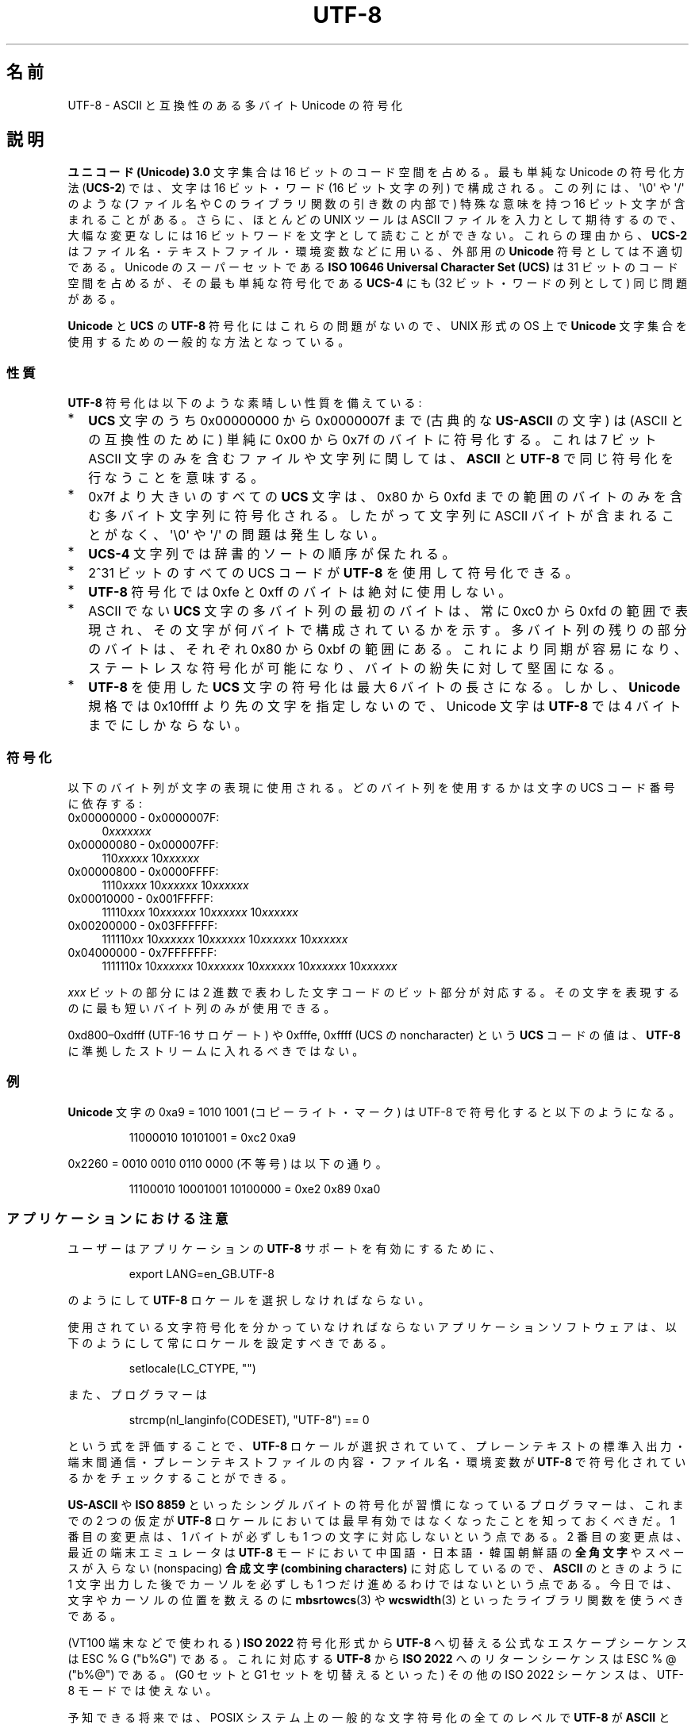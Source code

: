.\" Hey Emacs! This file is -*- nroff -*- source.
.\"
.\" Copyright (C) Markus Kuhn, 1996, 2001
.\"
.\" This is free documentation; you can redistribute it and/or
.\" modify it under the terms of the GNU General Public License as
.\" published by the Free Software Foundation; either version 2 of
.\" the License, or (at your option) any later version.
.\"
.\" The GNU General Public License's references to "object code"
.\" and "executables" are to be interpreted as the output of any
.\" document formatting or typesetting system, including
.\" intermediate and printed output.
.\"
.\" This manual is distributed in the hope that it will be useful,
.\" but WITHOUT ANY WARRANTY; without even the implied warranty of
.\" MERCHANTABILITY or FITNESS FOR A PARTICULAR PURPOSE.  See the
.\" GNU General Public License for more details.
.\"
.\" You should have received a copy of the GNU General Public
.\" License along with this manual; if not, write to the Free
.\" Software Foundation, Inc., 59 Temple Place, Suite 330, Boston, MA 02111,
.\" USA.
.\"
.\" 1995-11-26  Markus Kuhn <mskuhn@cip.informatik.uni-erlangen.de>
.\"      First version written
.\" 2001-05-11  Markus Kuhn <mgk25@cl.cam.ac.uk>
.\"      Update
.\"
.\"*******************************************************************
.\"
.\" This file was generated with po4a. Translate the source file.
.\"
.\"*******************************************************************
.TH UTF\-8 7 2001\-05\-11 GNU "Linux Programmer's Manual"
.SH 名前
UTF\-8 \- ASCII と互換性のある多バイト Unicode の符号化
.SH 説明
\fBユニコード (Unicode) 3.0\fP 文字集合は 16 ビットのコード空間を占める。
最も単純な Unicode の符号化方法 (\fBUCS\-2\fP)
では、文字は 16 ビット・ワード (16 ビット文字の列) で構成される。
この列には、
\(aq\e0\(aq や \(aq/\(aq のような (ファイル名や C のライブラリ関数の引き数の内部で)
特殊な意味を持つ 16 ビット文字が含まれることがある。
さらに、ほとんどの UNIX ツールは ASCII ファイルを入力として期待するので、
大幅な変更なしには 16 ビットワードを文字として読むことができない。
これらの理由から、\fBUCS\-2\fP はファイル名・テキストファイル・環境変数などに用いる、
外部用の \fBUnicode\fP 符号としては不適切である。
Unicode のスーパーセットである
\fBISO 10646 Universal Character Set (UCS)\fP
は 31 ビットのコード空間を占めるが、その最も単純な符号化である
\fBUCS\-4\fP にも (32 ビット・ワードの列として) 同じ問題がある。

\fBUnicode\fP と \fBUCS\fP の \fBUTF\-8\fP 符号化にはこれらの問題がないので、
UNIX 形式の OS 上で \fBUnicode\fP 文字集合を使用するための一般的な方法となっている。
.SS 性質
\fBUTF\-8\fP 符号化は以下のような素晴しい性質を備えている:
.TP  0.2i
*
\fBUCS\fP 文字のうち 0x00000000 から 0x0000007f まで (古典的な \fBUS\-ASCII\fP の文字) は
(ASCII との互換性のために) 単純に 0x00 から 0x7f のバイトに符号化する。
これは 7 ビット ASCII 文字のみを含むファイルや文字列に関しては、
\fBASCII\fP と \fBUTF\-8\fP で同じ符号化を行なうことを意味する。
.TP 
*
0x7f より大きいのすべての
\fBUCS\fP 文字は、 0x80 から 0xfd までの範囲のバイトのみを含む
多バイト文字列に符号化される。
したがって文字列に
ASCII バイトが含まれることがなく、\(aq\e0\(aq や \(aq/\(aq の問題は発生しない。
.TP 
*
\fBUCS\-4\fP
文字列では辞書的ソートの順序が保たれる。
.TP 
*
2^31 ビットのすべての UCS コード が \fBUTF\-8\fP を使用して符号化できる。
.TP 
*
\fBUTF\-8\fP 符号化では 0xfe と 0xff のバイトは絶対に使用しない。
.TP 
*
ASCII でない \fBUCS\fP 文字の多バイト列の最初のバイトは、
常に 0xc0 から 0xfd の範囲で表現され、
その文字が何バイトで構成されているかを示す。
多バイト列の残りの部分のバイトは、それぞれ 0x80 から 0xbf の範囲にある。
これにより同期が容易になり、ステートレスな符号化が可能になり、
バイトの紛失に対して堅固になる。
.TP 
*
\fBUTF\-8\fP を使用した \fBUCS\fP 文字の符号化は最大 6 バイトの長さになる。
しかし、\fBUnicode\fP 規格では 0x10ffff より先の文字を指定しないので、
Unicode 文字は \fBUTF\-8\fP では 4 バイトまでにしかならない。
.SS 符号化
以下のバイト列が文字の表現に使用される。
どのバイト列を使用するかは文字の UCS コード番号に依存する:
.TP  0.4i
0x00000000 \- 0x0000007F:
0\fIxxxxxxx\fP
.TP 
0x00000080 \- 0x000007FF:
110\fIxxxxx\fP 10\fIxxxxxx\fP
.TP 
0x00000800 \- 0x0000FFFF:
1110\fIxxxx\fP 10\fIxxxxxx\fP 10\fIxxxxxx\fP
.TP 
0x00010000 \- 0x001FFFFF:
11110\fIxxx\fP 10\fIxxxxxx\fP 10\fIxxxxxx\fP 10\fIxxxxxx\fP
.TP 
0x00200000 \- 0x03FFFFFF:
111110\fIxx\fP 10\fIxxxxxx\fP 10\fIxxxxxx\fP 10\fIxxxxxx\fP 10\fIxxxxxx\fP
.TP 
0x04000000 \- 0x7FFFFFFF:
1111110\fIx\fP 10\fIxxxxxx\fP 10\fIxxxxxx\fP 10\fIxxxxxx\fP 10\fIxxxxxx\fP 10\fIxxxxxx\fP
.PP
\fIxxx\fP ビットの部分には 2 進数で表わした文字コードのビット部分が対応する。
その文字を表現するのに最も短いバイト列のみが使用できる。
.PP
0xd800\(en0xdfff (UTF\-16 サロゲート) や
0xfffe, 0xffff (UCS の noncharacter) という \fBUCS\fP コードの値は、
\fBUTF\-8\fP に準拠したストリームに入れるべきではない。
.SS 例
\fBUnicode\fP 文字の 0xa9 = 1010 1001 (コピーライト・マーク) は UTF\-8 で符号化すると
以下のようになる。
.PP
.RS
11000010 10101001 = 0xc2 0xa9
.RE
.PP
0x2260 = 0010 0010 0110 0000 (不等号) は以下の通り。
.PP
.RS
11100010 10001001 10100000 = 0xe2 0x89 0xa0
.RE
.SS アプリケーションにおける注意
ユーザーはアプリケーションの \fBUTF\-8\fP サポートを有効にするために、
.PP
.RS
export LANG=en_GB.UTF\-8
.RE
.PP
のようにして \fBUTF\-8\fP ロケールを選択しなければならない。
.PP
使用されている文字符号化を分かっていなければならない
アプリケーションソフトウェアは、
以下のようにして常にロケールを設定すべきである。
.PP
.RS
setlocale(LC_CTYPE, "")
.RE
.PP
また、プログラマーは
.PP
.RS
strcmp(nl_langinfo(CODESET), "UTF\-8") == 0
.RE
.PP
という式を評価することで、
\fBUTF\-8\fP ロケールが選択されていて、プレーンテキストの標準入出力・端末間通信・
プレーンテキストファイルの内容・ファイル名・環境変数が
\fBUTF\-8\fP で符号化されているかをチェックすることができる。
.PP
\fBUS\-ASCII\fP や \fBISO 8859\fP
といったシングルバイトの符号化が習慣になっているプログラマーは、
これまでの 2 つの仮定が
\fBUTF\-8\fP ロケールにおいては最早有効ではなくなったことを知っておくべきだ。
1 番目の変更点は、1 バイトが必ずしも 1 つの文字に対応しないという点である。
2 番目の変更点は、最近の端末エミュレータは
\fBUTF\-8\fP モードにおいて中国語・日本語・韓国朝鮮語の
\fB全角文字\fP やスペースが入らない (nonspacing)
\fB合成文字 (combining characters)\fP に対応しているので、
\fBASCII\fP のときのように 1 文字出力した後で
カーソルを必ずしも 1 つだけ進めるわけではないという点である。
今日では、文字やカーソルの位置を数えるのに
\fBmbsrtowcs\fP(3) や \fBwcswidth\fP(3)
といったライブラリ関数を使うべきである。
.PP
(VT100 端末などで使われる) \fBISO 2022\fP 符号化形式から
\fBUTF\-8\fP へ切替える公式なエスケープシーケンスは ESC % G ("\x1b%G") である。
これに対応する \fBUTF\-8\fP から \fBISO 2022\fP へのリターンシーケンスは
ESC % @ ("\x1b%@") である。
(G0 セットと G1 セットを切替えるといった)
その他の ISO 2022 シーケンスは、UTF\-8 モードでは使えない。
.PP
予知できる将来では、POSIX システム上の一般的な文字符号化の全てのレベルで
\fBUTF\-8\fP が \fBASCII\fP と \fBISO 8859\fP を置き換え、
プレーンテキストを扱う非常に優れた環境が作られることが期待できる。
.SS セキュリティ
\fBUnicode\fP と \fBUCS\fP の規格では、
\fBUTF\-8\fP の生成者はできるだけ短い形式を用いるよう要求している。
例えば、先頭バイトが 0xc0 であるような 2 バイト列を
生成するのは準拠しているとはいえない。
\fBUnicode 3.1\fP では、規格に準拠するプログラムは
最短の表現形式ではない入力を受け付けない、という要求事項が追加された。
これはセキュリティ上の理由による。
ユーザー入力がセキュリティ上の危険に対しチェックされる場合、
プログラムは \fBASCII\fP 版の "/../" や ";" や "NUL" だけをチェックし、
最短に符号化されてないこれらの文字を見過ごしてしまうかもしれないからである。
なぜなら、最短ではない \fBUTF\-8\fP 符号化では、これらの文字を表現するような様々な
\fBASCII\fP 以外の形式が存在するためである。
.SS 標準
.\" .SH AUTHOR
.\" Markus Kuhn <mgk25@cl.cam.ac.uk>
ISO/IEC 10646\-1:2000, Unicode 3.1, RFC\ 2279, Plan 9.
.SH 関連項目
\fBnl_langinfo\fP(3), \fBsetlocale\fP(3), \fBcharsets\fP(7), \fBunicode\fP(7)
